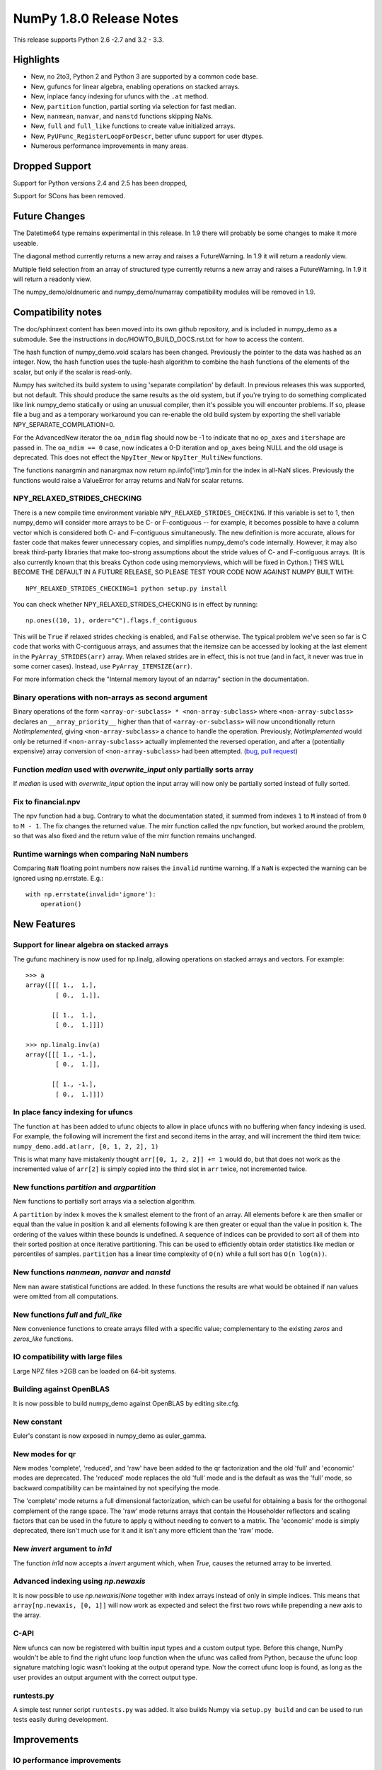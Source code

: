 =========================
NumPy 1.8.0 Release Notes
=========================

This release supports  Python 2.6 -2.7 and 3.2 - 3.3.


Highlights
==========


* New, no 2to3, Python 2 and Python 3 are supported by a common code base.
* New, gufuncs for linear algebra, enabling operations on stacked arrays.
* New, inplace fancy indexing for ufuncs with the ``.at`` method.
* New, ``partition`` function, partial sorting via selection for fast median.
* New, ``nanmean``, ``nanvar``, and ``nanstd`` functions skipping NaNs.
* New, ``full`` and ``full_like`` functions to create value initialized arrays.
* New, ``PyUFunc_RegisterLoopForDescr``, better ufunc support for user dtypes.
* Numerous performance improvements in many areas.


Dropped Support
===============


Support for Python versions 2.4 and 2.5 has been dropped,

Support for SCons has been removed.


Future Changes
==============


The Datetime64 type remains experimental in this release. In 1.9 there will
probably be some changes to make it more useable.

The diagonal method currently returns a new array and raises a
FutureWarning. In 1.9 it will return a readonly view.

Multiple field selection from an array of structured type currently
returns a new array and raises a FutureWarning. In 1.9 it will return a
readonly view.

The numpy_demo/oldnumeric and numpy_demo/numarray compatibility modules will be
removed in 1.9.


Compatibility notes
===================


The doc/sphinxext content has been moved into its own github repository,
and is included in numpy_demo as a submodule. See the instructions in
doc/HOWTO_BUILD_DOCS.rst.txt for how to access the content.

.. _numpy_demodoc: https://github.com/numpy_demo/numpy_demodoc

The hash function of numpy_demo.void scalars has been changed.  Previously the
pointer to the data was hashed as an integer.  Now, the hash function uses
the tuple-hash algorithm to combine the hash functions of the elements of
the scalar, but only if the scalar is read-only.

Numpy has switched its build system to using 'separate compilation' by
default.  In previous releases this was supported, but not default. This
should produce the same results as the old system, but if you're trying to
do something complicated like link numpy_demo statically or using an unusual
compiler, then it's possible you will encounter problems. If so, please
file a bug and as a temporary workaround you can re-enable the old build
system by exporting the shell variable NPY_SEPARATE_COMPILATION=0.

For the AdvancedNew iterator the ``oa_ndim`` flag should now be -1 to indicate
that no ``op_axes`` and ``itershape`` are passed in. The ``oa_ndim == 0``
case, now indicates a 0-D iteration and ``op_axes`` being NULL and the old
usage is deprecated. This does not effect the ``NpyIter_New`` or
``NpyIter_MultiNew`` functions.

The functions nanargmin and nanargmax now return np.iinfo['intp'].min for
the index in all-NaN slices. Previously the functions would raise a ValueError
for array returns and NaN for scalar returns.

NPY_RELAXED_STRIDES_CHECKING
----------------------------
There is a new compile time environment variable
``NPY_RELAXED_STRIDES_CHECKING``. If this variable is set to 1, then
numpy_demo will consider more arrays to be C- or F-contiguous -- for
example, it becomes possible to have a column vector which is
considered both C- and F-contiguous simultaneously. The new definition
is more accurate, allows for faster code that makes fewer unnecessary
copies, and simplifies numpy_demo's code internally. However, it may also
break third-party libraries that make too-strong assumptions about the
stride values of C- and F-contiguous arrays. (It is also currently
known that this breaks Cython code using memoryviews, which will be
fixed in Cython.) THIS WILL BECOME THE DEFAULT IN A FUTURE RELEASE, SO
PLEASE TEST YOUR CODE NOW AGAINST NUMPY BUILT WITH::

  NPY_RELAXED_STRIDES_CHECKING=1 python setup.py install

You can check whether NPY_RELAXED_STRIDES_CHECKING is in effect by
running::

  np.ones((10, 1), order="C").flags.f_contiguous

This will be ``True`` if relaxed strides checking is enabled, and
``False`` otherwise. The typical problem we've seen so far is C code
that works with C-contiguous arrays, and assumes that the itemsize can
be accessed by looking at the last element in the ``PyArray_STRIDES(arr)``
array. When relaxed strides are in effect, this is not true (and in
fact, it never was true in some corner cases). Instead, use
``PyArray_ITEMSIZE(arr)``.

For more information check the "Internal memory layout of an ndarray"
section in the documentation.

Binary operations with non-arrays as second argument
----------------------------------------------------
Binary operations of the form ``<array-or-subclass> * <non-array-subclass>``
where ``<non-array-subclass>`` declares an ``__array_priority__`` higher than
that of ``<array-or-subclass>`` will now unconditionally return
*NotImplemented*, giving ``<non-array-subclass>`` a chance to handle the
operation.  Previously, `NotImplemented` would only be returned if
``<non-array-subclass>`` actually implemented the reversed operation, and after
a (potentially expensive) array conversion of ``<non-array-subclass>`` had been
attempted. (`bug <https://github.com/numpy_demo/numpy_demo/issues/3375>`_, `pull request
<https://github.com/numpy_demo/numpy_demo/pull/3501>`_)

Function `median` used with `overwrite_input` only partially sorts array
------------------------------------------------------------------------
If `median` is used with `overwrite_input` option the input array will now only
be partially sorted instead of fully sorted.

Fix to financial.npv
--------------------
The npv function had a bug. Contrary to what the documentation stated, it
summed from indexes ``1`` to ``M`` instead of from ``0`` to ``M - 1``. The
fix changes the returned value. The mirr function called the npv function,
but worked around the problem, so that was also fixed and the return value
of the mirr function remains unchanged.

Runtime warnings when comparing NaN numbers
-------------------------------------------
Comparing ``NaN`` floating point numbers now raises the ``invalid`` runtime
warning. If a ``NaN`` is expected the warning can be ignored using np.errstate.
E.g.::

  with np.errstate(invalid='ignore'):
      operation()


New Features
============


Support for linear algebra on stacked arrays
--------------------------------------------
The gufunc machinery is now used for np.linalg, allowing operations on
stacked arrays and vectors. For example::

    >>> a
    array([[[ 1.,  1.],
            [ 0.,  1.]],

           [[ 1.,  1.],
            [ 0.,  1.]]])

    >>> np.linalg.inv(a)
    array([[[ 1., -1.],
            [ 0.,  1.]],

           [[ 1., -1.],
            [ 0.,  1.]]])

In place fancy indexing for ufuncs
----------------------------------
The function ``at`` has been added to ufunc objects to allow in place
ufuncs with no buffering when fancy indexing is used. For example, the
following will increment the first and second items in the array, and will
increment the third item twice: ``numpy_demo.add.at(arr, [0, 1, 2, 2], 1)``

This is what many have mistakenly thought ``arr[[0, 1, 2, 2]] += 1`` would do,
but that does not work as the incremented value of ``arr[2]`` is simply copied
into the third slot in ``arr`` twice, not incremented twice.

New functions `partition` and `argpartition`
--------------------------------------------
New functions to partially sort arrays via a selection algorithm.

A ``partition`` by index ``k`` moves the ``k`` smallest element to the front of
an array.  All elements before ``k`` are then smaller or equal than the value
in position ``k`` and all elements following ``k`` are then greater or equal
than the value in position ``k``. The ordering of the values within these
bounds is undefined.
A sequence of indices can be provided to sort all of them into their sorted
position at once iterative partitioning.
This can be used to efficiently obtain order statistics like median or
percentiles of samples.
``partition`` has a linear time complexity of ``O(n)`` while a full sort has
``O(n log(n))``.

New functions `nanmean`, `nanvar` and `nanstd`
----------------------------------------------
New nan aware statistical functions are added. In these functions the
results are what would be obtained if nan values were omitted from all
computations.

New functions `full` and `full_like`
------------------------------------
New convenience functions to create arrays filled with a specific value;
complementary to the existing `zeros` and `zeros_like` functions.

IO compatibility with large files
---------------------------------
Large NPZ files >2GB can be loaded on 64-bit systems.

Building against OpenBLAS
-------------------------
It is now possible to build numpy_demo against OpenBLAS by editing site.cfg.

New constant
------------
Euler's constant is now exposed in numpy_demo as euler_gamma.

New modes for qr
----------------
New modes 'complete', 'reduced', and 'raw' have been added to the qr
factorization and the old 'full' and 'economic' modes are deprecated.
The 'reduced' mode replaces the old 'full' mode and is the default as was
the 'full' mode, so backward compatibility can be maintained by not
specifying the mode.

The 'complete' mode returns a full dimensional factorization, which can be
useful for obtaining a basis for the orthogonal complement of the range
space. The 'raw' mode returns arrays that contain the Householder
reflectors and scaling factors that can be used in the future to apply q
without needing to convert to a matrix. The 'economic' mode is simply
deprecated, there isn't much use for it and it isn't any more efficient
than the 'raw' mode.

New `invert` argument to `in1d`
-------------------------------
The function `in1d` now accepts a `invert` argument which, when `True`,
causes the returned array to be inverted.

Advanced indexing using `np.newaxis`
------------------------------------
It is now possible to use `np.newaxis`/`None` together with index
arrays instead of only in simple indices. This means that
``array[np.newaxis, [0, 1]]`` will now work as expected and select the first
two rows while prepending a new axis to the array.


C-API
-----
New ufuncs can now be registered with builtin input types and a custom
output type. Before this change, NumPy wouldn't be able to find the right
ufunc loop function when the ufunc was called from Python, because the ufunc
loop signature matching logic wasn't looking at the output operand type.
Now the correct ufunc loop is found, as long as the user provides an output
argument with the correct output type.

runtests.py
-----------
A simple test runner script ``runtests.py`` was added. It also builds Numpy via
``setup.py build`` and can be used to run tests easily during development.


Improvements
============

IO performance improvements
---------------------------
Performance in reading large files was improved by chunking (see also IO compatibility).

Performance improvements to `pad`
---------------------------------
The `pad` function has a new implementation, greatly improving performance for
all inputs except `mode=<function>` (retained for backwards compatibility).
Scaling with dimensionality is dramatically improved for rank >= 4.

Performance improvements to `isnan`, `isinf`, `isfinite` and `byteswap`
-----------------------------------------------------------------------
`isnan`, `isinf`, `isfinite` and `byteswap` have been improved to take
advantage of compiler builtins to avoid expensive calls to libc.
This improves performance of these operations by about a factor of two on gnu
libc systems.

Performance improvements via SSE2 vectorization
-----------------------------------------------
Several functions have been optimized to make use of SSE2 CPU SIMD instructions.

* Float32 and float64:
    * base math (`add`, `subtract`, `divide`, `multiply`)
    * `sqrt`
    * `minimum/maximum`
    * `absolute`
* Bool:
    * `logical_or`
    * `logical_and`
    * `logical_not`

This improves performance of these operations up to 4x/2x for float32/float64
and up to 10x for bool depending on the location of the data in the CPU caches.
The performance gain is greatest for in-place operations.

In order to use the improved functions the SSE2 instruction set must be enabled
at compile time. It is enabled by default on x86_64 systems. On x86_32 with a
capable CPU it must be enabled by passing the appropriate flag to the CFLAGS
build variable (-msse2 with gcc).

Performance improvements to `median`
------------------------------------
`median` is now implemented in terms of `partition` instead of `sort` which
reduces its time complexity from O(n log(n)) to O(n).
If used with the `overwrite_input` option the array will now only be partially
sorted instead of fully sorted.


Overrideable operand flags in ufunc C-API
-----------------------------------------
When creating a ufunc, the default ufunc operand flags can be overridden
via the new op_flags attribute of the ufunc object. For example, to set
the operand flag for the first input to read/write:

PyObject \*ufunc = PyUFunc_FromFuncAndData(...);
ufunc->op_flags[0] = NPY_ITER_READWRITE;

This allows a ufunc to perform an operation in place. Also, global nditer flags
can be overridden via the new iter_flags attribute of the ufunc object.
For example, to set the reduce flag for a ufunc:

ufunc->iter_flags = NPY_ITER_REDUCE_OK;


Changes
=======


General
-------
The function np.take now allows 0-d arrays as indices.

The separate compilation mode is now enabled by default.

Several changes to np.insert and np.delete:

* Previously, negative indices and indices that pointed past the end of
  the array were simply ignored. Now, this will raise a Future or Deprecation
  Warning. In the future they will be treated like normal indexing treats
  them -- negative indices will wrap around, and out-of-bound indices will
  generate an error.
* Previously, boolean indices were treated as if they were integers (always
  referring to either the 0th or 1st item in the array). In the future, they
  will be treated as masks. In this release, they raise a FutureWarning
  warning of this coming change.
* In Numpy 1.7. np.insert already allowed the syntax
  `np.insert(arr, 3, [1,2,3])` to insert multiple items at a single position.
  In Numpy 1.8. this is also possible for `np.insert(arr, [3], [1, 2, 3])`.

Padded regions from np.pad are now correctly rounded, not truncated.

C-API Array Additions
---------------------
Four new functions have been added to the array C-API.

* PyArray_Partition
* PyArray_ArgPartition
* PyArray_SelectkindConverter
* PyDataMem_NEW_ZEROED

C-API Ufunc Additions
---------------------
One new function has been added to the ufunc C-API that allows to register
an inner loop for user types using the descr.

* PyUFunc_RegisterLoopForDescr

C-API Developer Improvements
----------------------------
The ``PyArray_Type`` instance creation function ``tp_new`` now
uses ``tp_basicsize`` to determine how much memory to allocate.
In previous releases only ``sizeof(PyArrayObject)`` bytes of
memory were allocated, often requiring C-API subtypes to
reimplement ``tp_new``.

Deprecations
============

The 'full' and 'economic' modes of qr factorization are deprecated.

General
-------
The use of non-integer for indices and most integer arguments has been
deprecated. Previously float indices and function arguments such as axes or
shapes were truncated to integers without warning. For example
`arr.reshape(3., -1)` or `arr[0.]` will trigger a deprecation warning in
NumPy 1.8., and in some future version of NumPy they will raise an error.


Authors
=======

This release contains work by the following people who contributed at least
one patch to this release. The names are in alphabetical order by first name:

* 87
* Adam Ginsburg +
* Adam Griffiths +
* Alexander Belopolsky +
* Alex Barth +
* Alex Ford +
* Andreas Hilboll +
* Andreas Kloeckner +
* Andreas Schwab +
* Andrew Horton +
* argriffing +
* Arink Verma +
* Bago Amirbekian +
* Bartosz Telenczuk +
* bebert218 +
* Benjamin Root +
* Bill Spotz +
* Bradley M. Froehle
* Carwyn Pelley +
* Charles Harris
* Chris
* Christian Brueffer +
* Christoph Dann +
* Christoph Gohlke
* Dan Hipschman +
* Daniel +
* Dan Miller +
* daveydave400 +
* David Cournapeau
* David Warde-Farley
* Denis Laxalde
* dmuellner +
* Edward Catmur +
* Egor Zindy +
* endolith
* Eric Firing
* Eric Fode
* Eric Moore +
* Eric Price +
* Fazlul Shahriar +
* Félix Hartmann +
* Fernando Perez
* Frank B +
* Frank Breitling +
* Frederic
* Gabriel
* GaelVaroquaux
* Guillaume Gay +
* Han Genuit
* HaroldMills +
* hklemm +
* jamestwebber +
* Jason Madden +
* Jay Bourque
* jeromekelleher +
* Jesús Gómez +
* jmozmoz +
* jnothman +
* Johannes Schönberger +
* John Benediktsson +
* John Salvatier +
* John Stechschulte +
* Jonathan Waltman +
* Joon Ro +
* Jos de Kloe +
* Joseph Martinot-Lagarde +
* Josh Warner (Mac) +
* Jostein Bø Fløystad +
* Juan Luis Cano Rodríguez +
* Julian Taylor +
* Julien Phalip +
* K.-Michael Aye +
* Kumar Appaiah +
* Lars Buitinck
* Leon Weber +
* Luis Pedro Coelho
* Marcin Juszkiewicz
* Mark Wiebe
* Marten van Kerkwijk +
* Martin Baeuml +
* Martin Spacek
* Martin Teichmann +
* Matt Davis +
* Matthew Brett
* Maximilian Albert +
* m-d-w +
* Michael Droettboom
* mwtoews +
* Nathaniel J. Smith
* Nicolas Scheffer +
* Nils Werner +
* ochoadavid +
* Ondřej Čertík
* ovillellas +
* Paul Ivanov
* Pauli Virtanen
* peterjc
* Ralf Gommers
* Raul Cota +
* Richard Hattersley +
* Robert Costa +
* Robert Kern
* Rob Ruana +
* Ronan Lamy
* Sandro Tosi
* Sascha Peilicke +
* Sebastian Berg
* Skipper Seabold
* Stefan van der Walt
* Steve +
* Takafumi Arakaki +
* Thomas Robitaille +
* Tomas Tomecek +
* Travis E. Oliphant
* Valentin Haenel
* Vladimir Rutsky +
* Warren Weckesser
* Yaroslav Halchenko
* Yury V. Zaytsev +

A total of 119 people contributed to this release.
People with a "+" by their names contributed a patch for the first time.
